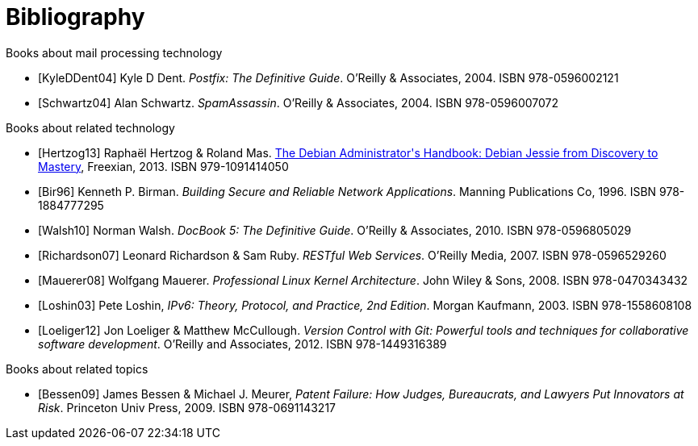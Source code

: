 [bibliography]
Bibliography
============
ifndef::manvolnum[]
:pmg-toplevel:
endif::manvolnum[]

[bibliography]
.Books about mail processing technology

- [[[KyleDDent04]]] Kyle D Dent.
  'Postfix: The Definitive Guide'.
   O'Reilly & Associates, 2004.
   ISBN 978-0596002121

- [[[Schwartz04]]] Alan Schwartz.
  'SpamAssassin'.
   O'Reilly & Associates, 2004.
   ISBN 978-0596007072


[bibliography]
.Books about related technology

- [[[Hertzog13]]] Raphaël Hertzog & Roland Mas.
  https://debian-handbook.info/download/stable/debian-handbook.pdf[The Debian Administrator\'s Handbook: Debian Jessie from Discovery to Mastery],
  Freexian, 2013.
  ISBN 979-1091414050
  
- [[[Bir96]]] Kenneth P. Birman.
  'Building Secure and Reliable Network Applications'.
  Manning Publications Co, 1996.
  ISBN 978-1884777295

- [[[Walsh10]]] Norman Walsh.
  'DocBook 5: The Definitive Guide'.
  O'Reilly & Associates, 2010.
  ISBN 978-0596805029

- [[[Richardson07]]] Leonard Richardson & Sam Ruby.
  'RESTful Web Services'.
  O'Reilly Media, 2007.
  ISBN 978-0596529260

- [[[Mauerer08]]] Wolfgang Mauerer.
  'Professional Linux Kernel Architecture'.
  John Wiley & Sons, 2008.
  ISBN 978-0470343432

- [[[Loshin03]]] Pete Loshin,
  'IPv6: Theory, Protocol, and Practice, 2nd Edition'.
  Morgan Kaufmann, 2003.
  ISBN 978-1558608108

- [[[Loeliger12]]] Jon Loeliger & Matthew McCullough.
  'Version Control with Git: Powerful tools and techniques for
   collaborative software development'.
  O'Reilly and Associates, 2012.
  ISBN 978-1449316389


[bibliography]
.Books about related topics

- [[[Bessen09]]] James Bessen & Michael J. Meurer,
  'Patent Failure: How Judges, Bureaucrats, and Lawyers Put Innovators at Risk'.
  Princeton Univ Press, 2009.
  ISBN 978-0691143217
